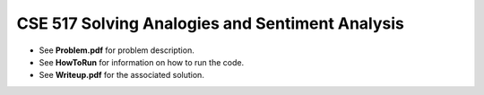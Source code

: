 ============
CSE 517 Solving Analogies and Sentiment Analysis
============
- See **Problem.pdf** for problem description.
- See **HowToRun** for information on how to run the code.
- See **Writeup.pdf** for the associated solution.
